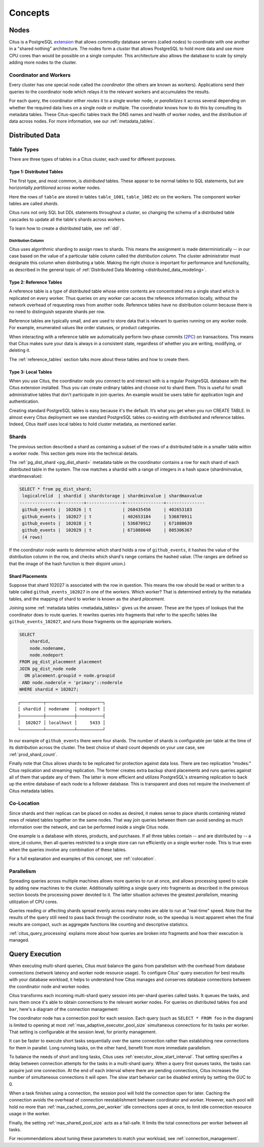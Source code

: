 .. _citus_concepts:

Concepts
########

.. _distributed_arch:

Nodes
=====

Citus is a PostgreSQL `extension <https://www.postgresql.org/docs/current/static/external-extensions.html>`_ that allows commodity database servers (called *nodes*) to coordinate with one another in a "shared nothing" architecture. The nodes form a *cluster* that allows PostgreSQL to hold more data and use more CPU cores than would be possible on a single computer. This architecture also allows the database to scale by simply adding more nodes to the cluster.

Coordinator and Workers
-----------------------

Every cluster has one special node called the *coordinator* (the others are known as workers). Applications send their queries to the coordinator node which relays it to the relevant workers and accumulates the results.

For each query, the coordinator either *routes* it to a single worker node, or *parallelizes* it across several depending on whether the required data lives on a single node or multiple.  The coordinator knows how to do this by consulting its metadata tables. These Citus-specific tables track the DNS names and health of worker nodes, and the distribution of data across nodes. For more information, see our :ref:`metadata_tables`.

Distributed Data
================

.. _table_types:

Table Types
-----------

There are three types of tables in a Citus cluster, each used for different purposes.

Type 1: Distributed Tables
~~~~~~~~~~~~~~~~~~~~~~~~~~

The first type, and most common, is *distributed* tables. These appear to be normal tables to SQL statements, but are horizontally *partitioned* across worker nodes.

.. image:: ../images/diagram-parallel-select.png
    :alt: select statement parallelized across shards

Here the rows of ``table`` are stored in tables ``table_1001``, ``table_1002`` etc on the workers. The component worker tables are called *shards*.

Citus runs not only SQL but DDL statements throughout a cluster, so changing the schema of a distributed table cascades to update all the table's shards across workers. 

To learn how to create a distributed table, see :ref:`ddl`.

.. _dist_column:

Distribution Column
!!!!!!!!!!!!!!!!!!!

Citus uses algorithmic sharding to assign rows to shards. This means the assignment is made deterministically -- in our case based on the value of a particular table column called the *distribution column.* The cluster administrator must designate this column when distributing a table. Making the right choice is important for performance and functionality, as described in the general topic of :ref:`Distributed Data Modeling <distributed_data_modeling>`.

Type 2: Reference Tables
~~~~~~~~~~~~~~~~~~~~~~~~

A reference table is a type of distributed table whose entire contents are concentrated into a single shard which is replicated on every worker. Thus queries on any worker can access the reference information locally, without the network overhead of requesting rows from another node. Reference tables have no distribution column because there is no need to distinguish separate shards per row.

Reference tables are typically small, and are used to store data that is relevant to queries running on any worker node. For example, enumerated values like order statuses, or product categories.

When interacting with a reference table we automatically perform two-phase commits (`2PC <https://en.wikipedia.org/wiki/Two-phase_commit_protocol>`_) on transactions. This means that Citus makes sure your data is always in a consistent state, regardless of whether you are writing, modifying, or deleting it.

The :ref:`reference_tables` section talks more about these tables and how to create them.

Type 3: Local Tables
~~~~~~~~~~~~~~~~~~~~

When you use Citus, the coordinator node you connect to and interact with is a regular PostgreSQL database with the Citus extension installed. Thus you can create ordinary tables and choose not to shard them. This is useful for small administrative tables that don't participate in join queries. An example would be users table for application login and authentication.

Creating standard PostgreSQL tables is easy because it's the default. It’s what you get when you run CREATE TABLE. In almost every Citus deployment we see standard PostgreSQL tables co-existing with distributed and reference tables. Indeed, Citus itself uses local tables to hold cluster metadata, as mentioned earlier.

.. _shards:

Shards
------

The previous section described a shard as containing a subset of the rows of a distributed table in a smaller table within a worker node. This section gets more into the technical details.

The :ref:`pg_dist_shard <pg_dist_shard>` metadata table on the coordinator contains a row for each shard of each distributed table in the system. The row matches a shardid with a range of integers in a hash space (shardminvalue, shardmaxvalue):

.. code-block:: sql

    SELECT * from pg_dist_shard;
     logicalrelid  | shardid | shardstorage | shardminvalue | shardmaxvalue 
    ---------------+---------+--------------+---------------+---------------
     github_events |  102026 | t            | 268435456     | 402653183
     github_events |  102027 | t            | 402653184     | 536870911
     github_events |  102028 | t            | 536870912     | 671088639
     github_events |  102029 | t            | 671088640     | 805306367
     (4 rows)

If the coordinator node wants to determine which shard holds a row of ``github_events``, it hashes the value of the distribution column in the row, and checks which shard's range contains the hashed value. (The ranges are defined so that the image of the hash function is their disjoint union.)

Shard Placements
~~~~~~~~~~~~~~~~

Suppose that shard 102027 is associated with the row in question. This means the row should be read or written to a table called ``github_events_102027`` in one of the workers. Which worker? That is determined entirely by the metadata tables, and the mapping of shard to worker is known as the shard *placement*.

Joining some :ref:`metadata tables <metadata_tables>` gives us the answer. These are the types of lookups that the coordinator does to route queries. It rewrites queries into fragments that refer to the specific tables like ``github_events_102027``, and runs those fragments on the appropriate workers.

.. code-block:: sql

  SELECT
      shardid,
      node.nodename,
      node.nodeport
  FROM pg_dist_placement placement
  JOIN pg_dist_node node
    ON placement.groupid = node.groupid
   AND node.noderole = 'primary'::noderole
  WHERE shardid = 102027;

::

  ┌─────────┬───────────┬──────────┐
  │ shardid │ nodename  │ nodeport │
  ├─────────┼───────────┼──────────┤
  │  102027 │ localhost │     5433 │
  └─────────┴───────────┴──────────┘

In our example of ``github_events`` there were four shards. The number of shards is configurable per table at the time of its distribution across the cluster. The best choice of shard count depends on your use case, see :ref:`prod_shard_count`.

Finally note that Citus allows shards to be replicated for protection against data loss. There are two replication "modes:" Citus replication and streaming replication. The former creates extra backup shard placements and runs queries against all of them that update any of them. The latter is more efficient and utilizes PostgreSQL's streaming replication to back up the entire database of each node to a follower database. This is transparent and does not require the involvement of Citus metadata tables.

Co-Location
-----------

Since shards and their replicas can be placed on nodes as desired, it makes sense to place shards containing related rows of related tables together on the same nodes. That way join queries between them can avoid sending as much information over the network, and can be performed inside a single Citus node.

One example is a database with stores, products, and purchases. If all three tables contain -- and are distributed by -- a store_id column, then all queries restricted to a single store can run efficiently on a single worker node. This is true even when the queries involve any combination of these tables.

For a full explanation and examples of this concept, see :ref:`colocation`.

Parallelism
-----------

Spreading queries across multiple machines allows more queries to run at once, and allows processing speed to scale by adding new machines to the cluster. Additionally splitting a single query into fragments as described in the previous section boosts the processing power devoted to it. The latter situation achieves the greatest *parallelism,* meaning utilization of CPU cores.

Queries reading or affecting shards spread evenly across many nodes are able to run at "real-time" speed. Note that the results of the query still need to pass back through the coordinator node, so the speedup is most apparent when the final results are compact, such as aggregate functions like counting and descriptive statistics.

:ref:`citus_query_processing` explains more about how queries are broken into fragments and how their execution is managed.

.. _query_execution:

Query Execution
===============

When executing multi-shard queries, Citus must balance the gains from
parallelism with the overhead from database connections (network latency and
worker node resource usage). To configure Citus' query execution for best
results with your database workload, it helps to understand how Citus manages
and conserves database connections between the coordinator node and worker
nodes.

Citus transforms each incoming multi-shard query session into per-shard queries
called tasks. It queues the tasks, and runs them once it's able to obtain
connections to the relevant worker nodes. For queries on distributed tables
``foo`` and ``bar``, here's a diagram of the connection management:

.. image:: ../images/executor-overview.png
    :alt: tasks connecting to worker pools

The coordinator node has a connection pool for each session. Each query (such
as ``SELECT * FROM foo`` in the diagram) is limited to opening at most
:ref:`max_adaptive_executor_pool_size` simultaneous connections for its tasks
per worker.  That setting is configurable at the session level, for priority
management.

It can be faster to execute short tasks sequentially over the same connection
rather than establishing new connections for them in parallel. Long running
tasks, on the other hand, benefit from more immediate parallelism.

To balance the needs of short and long tasks, Citus uses
:ref:`executor_slow_start_interval`. That setting specifies a delay between
connection attempts for the tasks in a multi-shard query. When a query first
queues tasks, the tasks can acquire just one connection. At the end of each
interval where there are pending connections, Citus increases the number of
simultaneous connections it will open.  The slow start behavior can be disabled
entirely by setting the GUC to 0.

When a task finishes using a connection, the session pool will hold the
connection open for later. Caching the connection avoids the overhead of
connection reestablishment between coordinator and worker. However, each pool
will hold no more than :ref:`max_cached_conns_per_worker` idle connections open
at once, to limit idle connection resource usage in the worker.

Finally, the setting :ref:`max_shared_pool_size` acts as a fail-safe. It
limits the total connections per worker between all tasks.

For recommendations about tuning these parameters to match your workload, see
:ref:`connection_management`.
